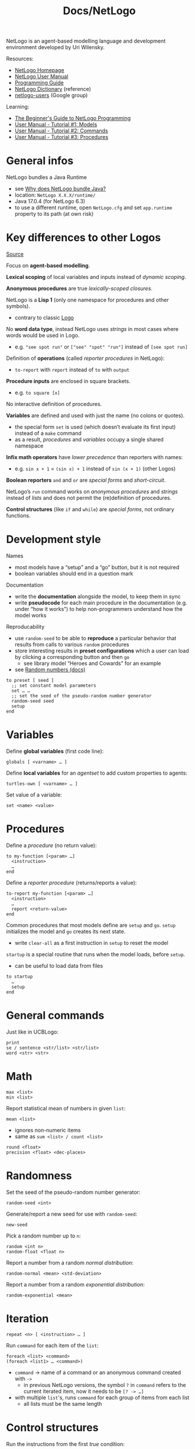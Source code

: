 #+title: Docs/NetLogo

NetLogo is an agent-based modelling language and development environment
developed by Uri Wilensky.

Resources:
- [[https://ccl.northwestern.edu/netlogo/][NetLogo Homepage]]
- [[https://ccl.northwestern.edu/netlogo/docs/][NetLogo User Manual]]
- [[http://ccl.northwestern.edu/netlogo/docs/programming.html][Programming Guide]]
- [[https://ccl.northwestern.edu/netlogo/docs/dictionary.html][NetLogo Dictionary]] (reference)
- [[https://groups.google.com/g/netlogo-users][netlogo-users]] (Google group)

Learning:
- [[http://ccl.northwestern.edu/netlogo/bind/][The Beginner's Guide to NetLogo Programming]]
- [[https://ccl.northwestern.edu/netlogo/docs/tutorial1.html][User Manual - Tutorial #1: Models]]
- [[https://ccl.northwestern.edu/netlogo/docs/tutorial2.html][User Manual - Tutorial #2: Commands]]
- [[https://ccl.northwestern.edu/netlogo/docs/tutorial3.html][User Manual - Tutorial #3: Procedures]]

* General infos

NetLogo bundles a Java Runtime
- see [[http://ccl.northwestern.edu/netlogo/docs/faq.html#why-does-netlogo-bundle-java][Why does NetLogo bundle Java?]]
- location: =NetLogo X.X.X/runtime/=
- Java 17.0.4 (for NetLogo 6.3)
- to use a different runtime, open =NetLogo.cfg= and set ~app.runtime~ property to
  its path (at own risk)

* Key differences to other Logos

[[http://ccl.northwestern.edu/netlogo/docs/programming.html#compared-to-other-logos][Source]]

Focus on *agent-based modelling*.

*Lexical scoping* of local variables and inputs instead of /dynamic scoping/.

*Anonymous procedures* are true /lexically-scoped closures/.

NetLogo is a *Lisp 1* (only one namespace for procedures and other symbols).
- contrary to classic [[file:logo.org][Logo]]

No *word data type*, instead NetLogo uses /strings/ in most cases where words
would be used in Logo.
- e.g. ~"see spot run"~ or ~["see" "spot" "run"]~ instead of ~[see spot run]~

Definition of *operations* (called /reporter procedures/ in NetLogo):
- ~to-report~ with ~report~ instead of ~to~ with ~output~

*Procedure inputs* are enclosed in square brackets.
- e.g. ~to square [x]~

No interactive definition of procedures.

*Variables* are defined and used with just the name (no colons or quotes).
- the special form ~set~ is used (which doesn’t evaluate its first input)
  instead of a ~make~ command
- as a result, /procedures/ and /variables/ occupy a single shared namespace

*Infix math operators* have /lower precedence/ than reporters with names:
- e.g. ~sin x + 1~ = ~(sin x) + 1~ instead of ~sin (x + 1)~ (other Logos)

*Boolean reporters* ~and~ and ~or~ are /special forms/ and /short-circuit/.

NetLogo’s ~run~ command works on /anonymous procedures/ and /strings/ instead of
/lists/ and does not permit the (re)definition of procedures.

*Control structures* (like ~if~ and ~while~) are /special forms/, not ordinary
functions.

* Development style

Names
- most models have a “setup” and a “go” button, but it is not required
- boolean variables should end in a question mark

Documentation
- write the *documentation* alongside the model, to keep them in sync
- write *pseudocode* for each main procedure in the documentation (e.g. under
  “how it works”) to help non-programmers understand how the model works

Reproducability
- use ~random-seed~ to be able to *reproduce* a particular behavior that results
  from calls to various ~random~ procedures
- store interesting results in *preset configurations* which a user can load
  by clicking a corresponding button and then ~go~
  - see library model “Heroes and Cowards” for an example
- see [[https://ccl.northwestern.edu/netlogo/docs/programming.html#random-numbers][Random numbers (docs)]]

#+begin_src netlogo
to preset [ seed ]
  ;; set constant model parameters
  set … …
  ;; set the seed of the pseudo-random number generator
  random-seed seed
  setup
end
#+end_src

* Variables

Define *global variables* (first code line):
: globals [ <varname> … ]

Define *local variables* for an /agentset/ to add custom properties to agents:
: turtles-own [ <varname> … ]

Set value of a variable:
: set <name> <value>

* Procedures

Define a /procedure/ (no return value):
: to my-function [<param> …]
:   <instruction>
:   …
: end

Define a /reporter procedure/ (returns/reports a value):
: to-report my-function [<param> …]
:   <instruction>
:   …
:   report <return-value>
: end

Common procedures that most models define are ~setup~ and ~go~. ~setup~ initializes
the model and ~go~ creates its next state.
- write ~clear-all~ as a first instruction in ~setup~ to reset the model

~startup~ is a special routine that runs when the model loads, before ~setup~.
- can be useful to load data from files

: to startup
:   …
:   setup
: end

* General commands

Just like in UCBLogo:
: print
: se / sentence <str/list> <str/list>
: word <str> <str>

* Math

: max <list>
: min <list>

Report statistical mean of numbers in given ~list~:
: mean <list>
- ignores non-numeric items
- same as ~sum <list> / count <list>~

: round <float>
: precision <float> <dec-places>

* Randomness

Set the seed of the pseudo-random number generator:
: random-seed <int>
Generate/report a new seed for use with ~random-seed~:
: new-seed

Pick a random number up to ~n~:
: random <int n>
: random-float <float n>

Report a number from a random /normal distribution/:
: random-normal <mean> <std-deviation>

Report a number from a random /exponential distribution/:
: random-exponential <mean>

* Iteration

: repeat <n> [ <instruction> … ]

Run ~command~ for each item of the ~list~:
: foreach <list> <command>
: (foreach <list1> … <command>)
- ~command~ -> name of a command or an anonymous command created with ~->~
  - in previous NetLogo versions, the symbol ~?~ in ~command~ refers to the
    current iterated item, now it needs to be ~[? -> …]~
- with multiple ~list~'s, runs ~command~ for each group of items from each list
  - all lists must be the same length

* Control structures

Run the instructions from the first /true/ condition:
: ifelse <cond> [ <instruction> … ] [ <else-instruction> … ]
Can be used like a ~switch~ statement:
: (ifelse
:   <cond1> [ <instruction> … ]
:   <cond2> [ <instruction> … ]
:   [ <else-instruction> … ])

Report the value reported from the first /true/ condition:
: ifelse-value <cond> [ <reporter> ] [ <else-reporter> ]
Can be used like a ~cond~ statement:
: (ifelse-value
:   <cond1> [ <reporter1> ]
:   <cond2> [ <reporter2> ]
:   [ <else-reporter> ])


* Data structures

** Strings

** Lists

Like Logo:
: length <list>
: first <list>
: last <list>
: but-first <list>
: but-last <list>
: item <index> <list>

Report a list of length ~size~ containing values according to ~reporter~:
: n-values <size> <reporter>
- ~reporter~ -> anonymous reporter or the name of a reporter
  - may accept an input, the 0-based index of the current item
- fractional ~size~ will be rounded down to nearest int

Pick a random member of ~list~:
: one-of <list>

Check if /x/ is a member of /y/:
: member? <value> <list>
: member? <string1> <string2>
: member? <agent> <agentset>

Report a section of ~list~ defined ~from~ (incl.) index ~to~ (excl.) index:
: sublist <list> <from> <to>
- indexes start at 0
- fractional indexes are rounded down to nearest int

Report a new list with ~item~ prepended to ~list~:
: fput <item> <list>

** Agentsets

*Note:* the /special Agentsets/ (~turtles~, ~links~ and the “breed” agentsets) /grow
automatically/ as new agents are being added. This doesn’t apply to other
agentsets like those created with ~with~ or the ~turtle-set~ and ~link-set~
primitives.
- the content of normal agentsets will only change if the agents that they
  contain /die/

*** Built-in
- ~patches~, ~turtles~, ~links~
- ~no-turtles~ (empty agentset)
- ~turtles-here~, ~in-link-neighbors~

*** Breeds

: breed [ <breeds-name> <breed-name> ]

Example:
: breed [ mice mouse ]
: ask one-of turtles [ set breed mice ]
: ask mice [ set color white ]

*** Create from

Report an agentset containing all turtles in the input(s):
: turtle-set <value>
: (turtle-set <value> …)
- inputs may be individual turtles, turtle agentsets, nobody, or lists (or
  nested lists) containing any of the above
- can be used to combine multiple agentsets (like a union)

*** Select

If a single agent was not found, a reporter reports ~nobody~ as a special
value.

all:
: <agentset>
one specific member:
: <agent id>
one random member:
: one-of <agentset>
/n/ random members:
: n-of <size> <agentset>
up to /n/ random members:
: up-to-n-of <size> <agentset>
excluding self:
: other <agentset>

filtered by condition:
: <agentset> with [<condition>]
exclude a specific agent:
: <agentset> with [not (self = <agent id>)]

all turtles on given patch(es) or on same patch as given turtle(s):
: turtles-on <agent / agentset>
: <breeds>-on <agent / agentset>

*** Sort
Report a list of agents, sorted according to each agent’s value for
~reporter~:
: sort-on [ <reporter> ] <agentset>
- e.g. ~sort-on [ size ] turtles~

*** Report

Report a specific property:
: [<property>] of <agentset>

: member? …


** Agents

*** Observer

**** Model

Remove model (agents and their state):
: ca / clear-all

**** Ticks

Reset counter:
: reset-ticks
- typically used in ~setup~ procedure as last instruction

Increment counter:
: tick
- typically used in ~run~ procedure as last instruction

**** Populations

Generate ~n~ turtles:
: crt / create-turtles <n> ?[ <ask-instr> … ]
- with optional ~ask~ instructions for generated turtles

Count agentset:
: count <agentset>
- agentsets can be ~turtles~, ~patches~, etc.

Apply instructions …
… to all agents of a set:
: ask <agentset> [ <instruction> … ]
… to a specific agent:
: ask <agent> ?<index> [ <instruction> … ]
- right-click on agents in view area to lookup their index
- e.g. ~ask turtle 1 …~ or ~ask patch -2 4 …~
… to one random agent:
: ask one-of <agentset> [ <instruction> … ]

Create dynamic agentset:
: let my-agentset turtles with [ … ] <?instruction>

Inspect an agent (opens inspect window):
: inspect <agent>

*** Turtles

**** Lifecycle
Remove turtles:
: die

Clone a turtle ~n~ times with optional ~instructions~:
: hatch <n> [ <instruction> … ]
: hatch-<breeds> <n> [ <instruction> … ]

**** Properties
Use with ~show~ or ~set~.

Turtle id:
: who  :: int
- starts from 0

Turtle (shape) color:
: color   :: name/int
- e.g. names like ~blue~ or integers like ~2~ (grayscale)

Turtle (shape) size:
: size   :: int

Turtle shape:
: shape   :: string
- e.g. ~"person"~

: set-default-shape <agentset> <shape>

Turtle x/y-coordinates:
: xcor : ycor   :: int
- generate random coordinates with:
  : random-xcor : random-ycor
- set both coordinates at the same time:
  : setxy <xpos> <ypos>

Turtle heading:
: heading   :: int

Turtle label:
: label   :: string

Turtle visibility:
: hidden?  :: boolean

Patch where turtle is located:
: patch-here   :: Patch

Visibility of trace (“pen”) left behind:
: pen-mode  :: "up" | "down" | "erase"
- influenced by ~pen-up~, ~pen-down~ and ~pen-erase~

Stroke weight of trace left behind:
: pen-size  :: int


Examples:
#+begin_src netlogo
; labels with coordinates:
ask turtles [
  set label (word precision xcor 2 ", " precision ycor 2)
]
#+end_src

**** Movement
Forward/backward movement:
: fd / forward <n>
: back <n>

Left/right rotation:
: lt / left <degrees> : rt / right <degrees>

Set x/y coordinates to the same as the given ~agent~:
: move-to <agent>
- if ~agent~ is a patch, moves to its center
- heading is unaltered

Rotate to align heading with an x/y-point:
: facexy <x> <y>

Align heading with another ~agent~:
: face <agent>

Report heading from this agent towards an x/y-point:
: towardsxy <x> <y>

Report heading from this agent towards another ~agent~:
: towards <agent>
- *Note:* ~set heading towards <agent>~ may /not/ be the same as ~face <agent>~ as
  mentioned in the [[https://ccl.northwestern.edu/netlogo/docs/dictionary.html#towards][docs]]

Report distance from this agent to another ~agent~:
: distance <agent>

Show/hide/erase movement trace (turtle-only):
: pu / pen-up
: pd / pen-down
: pe / pen-erase
Erase movement traces:
: cd / clear-drawing

**** Links

Create a single/multiple link(s):
: create-link… : create-links…
- ~-with …~ -> undirected link with …
- ~-to …~ -> directed link to …
- ~-from …~ -> directed link from …

Examples:
: create-link-with one-of other turtles
- ~one-of~ -> select one random agent
- ~other~ -> remove myself from the set


Report the /agentset/ of all turtles on the other end of any links
connected to this turtle:
: link-neighbors


*** Patches

Share (~n~ × 100) percent of the value from a ~patch-variable~ equally to all
8 neighbors of the patch (“diffuse” it):
: diffuse <patch-variable> <n>
- ~n~ must be between 0 and 1
- observer command, not a patch command!
- use ~diffuse4~ if there are only four neighbors

**** Properties

Patch color:
: pcolor   :: name/int

Patch x/y-coordinates:
: pxcor : pycor   :: int
- generate random coordinates with:
  : random-pxcor : random-pycor

Patch label:
: plabel   :: string

*** Links

**** Properties

Connected agents:
: end1 : end2   :: agent
- for /directed links/, ~end1~ is the *“root agent”* and ~end2~ the *“leaf agent”*

Link shape:
: shape   :: string

Link thickness:
: thickness   :: float
- use values < 1.0

How the link ties its agents together:
: tie-mode   :: "fixed" | "none" | "free"
- set to ~"fixed"~ with ~tie~ command
- set to ~"none"~ with ~untie~ command
- set to ~"free"~ with ~set tie-mode "free"~

~"fixed"~ / ~"free"~ : ~end1~ and ~end2~ are tied together
- for /undirected links/, if one of them moves, the other will be dragged
  along with same distance and direction
- for /directed links/, only when ~end1~ (root agent) moves, ~end2~ (leaf
  agent) will also move along
- the only difference between ~"fixed"~ and ~"free"~ is that with ~"free"~ the
  heading of the /leaf turtle/ remains unchanged if the /root turtle/
  changes its heading

**** Creation

Tie ~end1~ and ~end2~ of the link together:
: tie
- sets ~tie-mode~ to ~"fixed"~
- can be used to create *Meta-Agents*

Untie the ~tie~'d link:
: untie
- sets ~tie-mode~ to ~"none"~


Examples:
: ask link 0 1 [ tie ]
: ask turtle 0 [ create-link-to turtle 1 [ tie ] ]

* Plotting

To be used in a *monitor* UI component.

Clear all the plots:
: clear-all-plots

Increment ~x~-value of the plot pen by ~plot-pen-interval~, then plot a point at
the updated ~x~-value and the given ~y~-value:
: plot <y>
- initially, ~x~ is set to 0

Move the current plot pen to point ~x~ ~y~:
: plotxy <x> <y>
- if the pen is down, a line, bar or point will be drawn (depending on the
  pen’s mode)

Report the min/max value of the x or y axis of the current plot:
: plot-x-min : plot-x-max
: plot-y-min : plot-y-max

* Timer

~timer~ is a global variable that measures the time since execution.
- can be used to measure performance (turn off ~view updates~ for more accurate
  results)

Reset the ~timer~:
: reset-timer

* unsorted

: myself
: nobody
: turtles-at <x> <y>

Report a shade of ~color~ proportional to the value of ~number~:
: scale-color <color> <number> <range1> <range2>
- if ~range1 <= range2~, scale is /darker -> lighter/ (greater ~number~)
- if ~range1 > range2~, scale is inverted /darker <- lighter/ (smaller ~number~)

Use “Color Swatches” to see all available colors and scales.
: show n-values 11 [i -> list i scale-color blue i 0 10]
* Layouts

: layout-circle <agentset> <radius>
: layout-circle <list-of-turtles> <radius>

: layout-radial <turtle-set> <link-set> <root-agent>

: layout-spring <turtle-set> <link-set> <spring-constant> <spring-length> <repulsion-constant>

: layout-tutte <turtle-set> <link-set> <radius>

Examples:
: layout-radial turtles links one-of turtles
: repeat 200 [ layout-spring turtles links 0.2 5 1 ]

* Extensions

- [[https://github.com/NetLogo/NetLogo-Libraries][NetLogo Libraries (central repository)]]

** Network extension [nw]

- [[https://ccl.northwestern.edu/netlogo/docs/nw.html][Documentation]]
- https://github.com/NetLogo/NW-Extension

: nw:set-context <agentset> <links>

*** Network structures

: nw:generate-preferential-attachment …

: nw:generate-random …

: nw:generate-watts-strogatz …

: nw:generate-small-world …
** BehaviorSpace

- open from ~Menubar -> Tools -> BehaviorSpace~
- create a new experiment
- run the experiment

Runs a model multiple times with specified parameters and records the
results in various output formats (tables, etc.) to be analyzed by other
tools such as /R/.
** R extension

Related: [[file:r-lang.org][Docs/r-lang]]

Pre-installed with NetLogo
- [[https://github.com/NetLogo/R-Extension]]

Doesn’t seem to work right now:
- see https://github.com/NetLogo/R-Extension/issues/27
- use the [[Simple R extension]] instead

*** Simple R extension

Needs to be installed via Extensions tool
- [[https://github.com/NetLogo/SimpleR-Extension]]

: extensions [ sr ]

Create an *R session* that the extension will use to execute code:
: sr:setup
- must be run before running any other R extension primitive:


*NOTE:* select ~Pop-out interpreter~ from the ~Simple RExtension~ menu to just
type R commands interactively. Use the ~print(…)~ command to pretty-print
output in the NetLogo console (as it would appear in R).


*Run* an ~R-statement~ in the current session:
: sr:run "<R-statement>"
: (… "<R-statement1>" "<R-statement2>" …)
- multiple strings will be interpreted as seperate R code lines
- can be used to create internal R variables or print stuff

*Evaluate* an ~R-expression~ and report the result:
: sr:runresult "<R=expression>"
- attempts to convert R data types to NetLogo data types
  - see https://github.com/NetLogo/SimpleR-Extension#srrunresult for
    conversion infos

Set a *variable* ~r-varname~ in the R session to given ~NetLogo value~:
: sr:set "<rvarname>" <NetLogo value>
- NetLogo objects will be converted to R objects as expected
  - see [[https://github.com/NetLogo/SimpleR-Extension#srset]] for conversion
    infos


Create a new *named list* in R with given ~r-varname~ to represent a single
*agent/agentset* with given properties:
: sr:set-agent "<r-varname>" <agent-or-agentset> <agent-varname>
: (… <agent-varname1> <agent-varname2> …)

Create a new *data frame* in R with given ~r-varname~ to represent an *agentset*
with given properties:
: sr:set-agent-data-frame "<r-varname>" <agents> <agent-varname>
: (… <agent-varname1> <agent-varname2> …)
- /columns/ are names of agent properties
- /rows/ represent each agent in the set

Create a new *data frame* in R with given ~r-varname~:
: sr:set-data-frame "<r-varname>" "<colname>" <list-or-anything>
: (… "<colname1>" <list-or-anything1>  "<colname2>" <list-or-anything2> …)

Create a new *list* in R with given ~r-varname~:
: sr:set-list "<r-varname>" <anything>
: (… <anything1> <anything2> …)

Create a new *named list* in R with given ~r-varname~:
: sr:set-named-list "<r-varname>" "<colname>" <list-or-anything>
: (… "<colname1>" <list-or-anything1>  "<colname2>" <list-or-anything2>)


Activate the *visual plot device* for R:
: sr:set-plot-device
- opens a window if not already open
* Writing own extensions

- [[https://github.com/NetLogo/NetLogo/wiki/Extensions][Extensions]]
- [[http://ccl.northwestern.edu/netlogo/docs/extension-authoring.html][Extension Authoring Introduction]]
- [[https://github.com/NetLogo/NetLogo/wiki/Extensions-API][Extensions API]]
- [[https://github.com/NetLogo/NetLogo-Extension-Plugin/tree/main][NetLogo Extension Plugin]]
  - [[https://cloudsmith.io/~netlogo/repos/netlogo-extension-plugin/packages/detail/maven/netlogo-extension-plugin/6.1.0/a=noarch;xg=org.nlogo;xs=1.0;xl=2.12/][Repository on cloudsmith]]
- [[https://ccl.northwestern.edu/netlogo/docs/scaladoc/org/nlogo/index.html][org.nlogo]] (NetLogo API)
- [[https://groups.google.com/g/netlogo-devel][netlogo-devel]] (Google group)

Like ~sbt package~, but creates a bundled =.zip= file to be unpacked in the
NetLogo =extensions= directory:
: sbt packageZip

* Recipes

Drawing a circle:

#+begin_src netlogo
to draw-circle [origin radius]
  ask patches [
    if distance origin <= radius [
      set pcolor red
    ]
  ]
end
#+end_src
